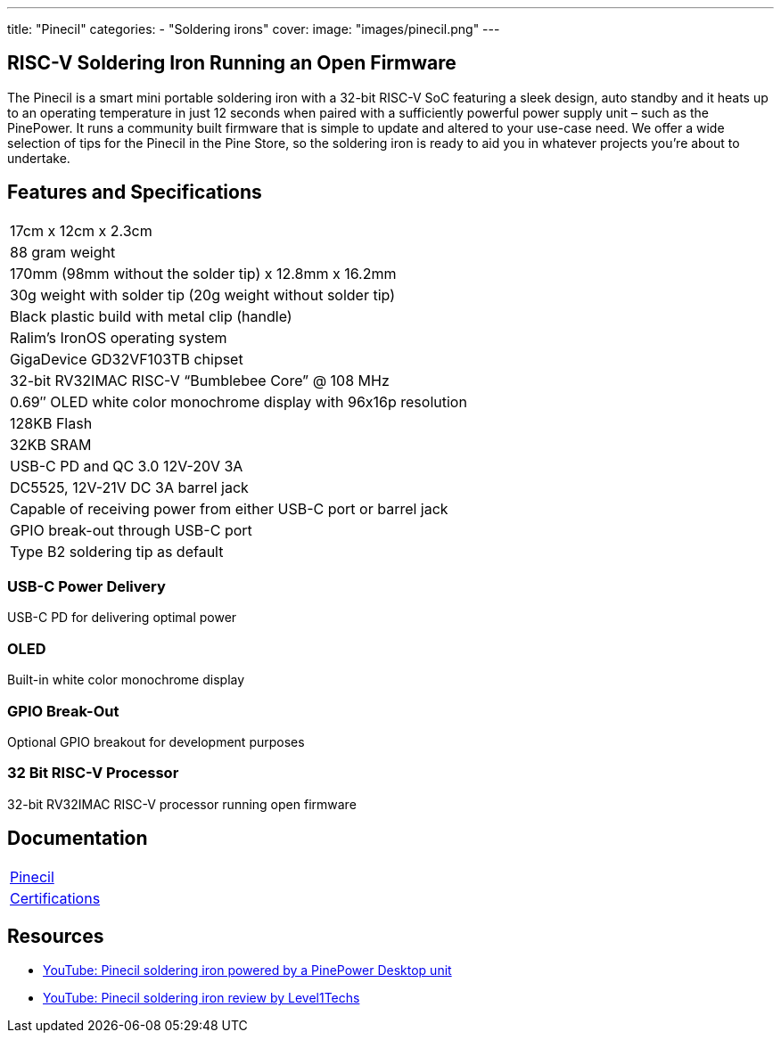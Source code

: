 ---
title: "Pinecil"
categories: 
  - "Soldering irons"
cover: 
  image: "images/pinecil.png"
---

== RISC-V Soldering Iron Running an Open Firmware

The Pinecil is a smart mini portable soldering iron with a 32-bit RISC-V SoC featuring a sleek design, auto standby and it heats up to an operating temperature in just 12 seconds when paired with a sufficiently powerful power supply unit – such as the PinePower. It runs a community built firmware that is simple to update and altered to your use-case need. We offer a wide selection of tips for the Pinecil in the Pine Store, so the soldering iron is ready to aid you in whatever projects you’re about to undertake.

== Features and Specifications

[cols="1"]
|===
| 17cm x 12cm x 2.3cm
| 88 gram weight
| 170mm (98mm without the solder tip)  x 12.8mm x 16.2mm
| 30g weight with solder tip (20g weight without solder tip)
| Black plastic build with metal clip (handle)
| Ralim’s IronOS operating system
| GigaDevice GD32VF103TB chipset
| 32-bit RV32IMAC RISC-V “Bumblebee Core” @ 108 MHz
| 0.69″ OLED white color monochrome display with 96x16p resolution
| 128KB Flash
| 32KB SRAM
| USB-C PD and QC 3.0 12V-20V 3A
| DC5525, 12V-21V DC 3A barrel jack
| Capable of receiving power from either USB-C port or barrel jack
| GPIO break-out through USB-C port
| Type B2 soldering tip as default
|===


=== USB-C Power Delivery

USB-C PD for delivering optimal power

=== OLED

Built-in white color monochrome display

=== GPIO Break-Out

Optional GPIO breakout for development purposes

=== 32 Bit RISC-V Processor

32-bit RV32IMAC RISC-V processor running open firmware

== Documentation

[cols="1"]
|===

| link:/documentation/Pinecil/[Pinecil]

| link:/documentation/Pinecil/Further_information/Certifications/[Certifications]
|===

== Resources

* link:https://www.youtube.com/watch?v=-u_o-yNjpzs[YouTube: Pinecil soldering iron powered by a PinePower Desktop unit]
* link:https://www.youtube.com/watch?v=CwvorvU5v4E[YouTube: Pinecil soldering iron review by Level1Techs]
